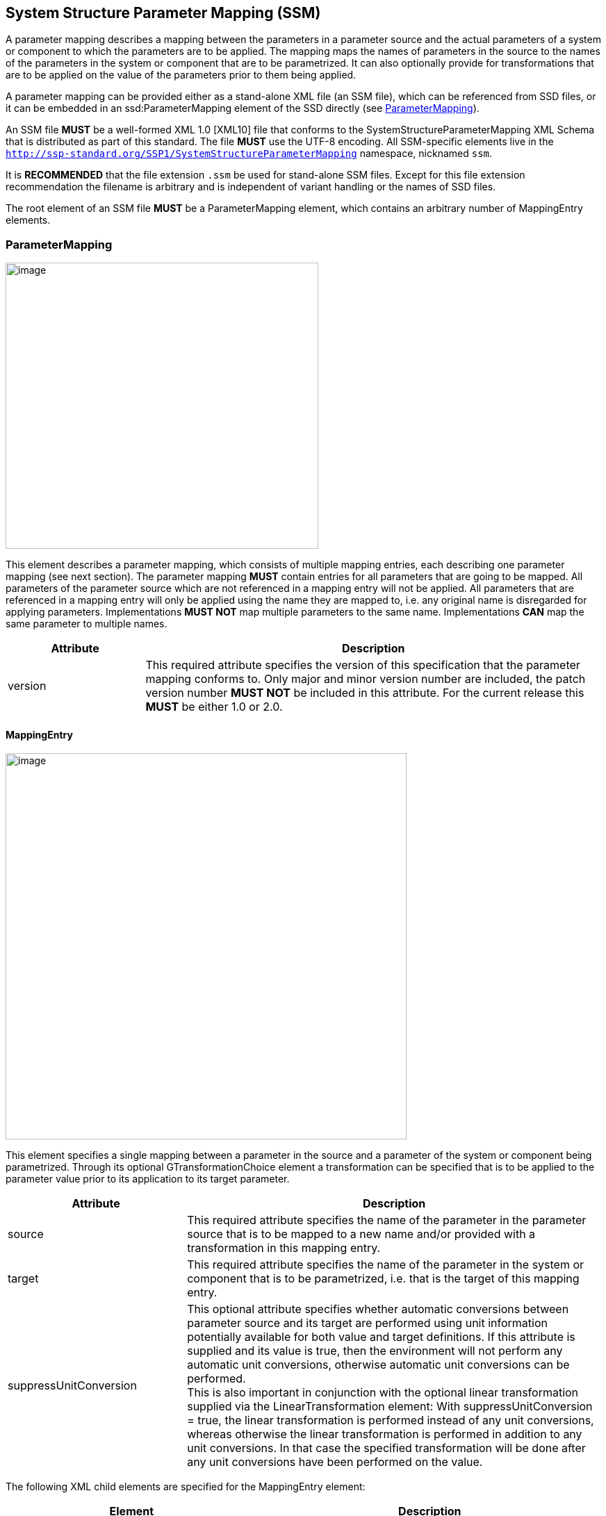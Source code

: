 == System Structure Parameter Mapping (SSM) [[SSM]]

A parameter mapping describes a mapping between the parameters in a parameter source and the actual parameters of a system or component to which the parameters are to be applied.
The mapping maps the names of parameters in the source to the names of the parameters in the system or component that are to be parametrized.
It can also optionally provide for transformations that are to be applied on the value of the parameters prior to them being applied.

A parameter mapping can be provided either as a stand-alone XML file (an SSM file), which can be referenced from SSD files, or it can be embedded in an ssd:ParameterMapping element of the SSD directly (see <<ParameterMapping>>).

An SSM file *MUST* be a well-formed XML 1.0 [XML10] file that conforms to the SystemStructureParameterMapping XML Schema that is distributed as part of this standard.
The file *MUST* use the UTF-8 encoding.
All SSM-specific elements live in the `http://ssp-standard.org/SSP1/SystemStructureParameterMapping` namespace, nicknamed `ssm`.

It is *RECOMMENDED* that the file extension `.ssm` be used for stand-alone SSM files.
Except for this file extension recommendation the filename is arbitrary and is independent of variant handling or the names of SSD files.

The root element of an SSM file *MUST* be a ParameterMapping element, which contains an arbitrary number of MappingEntry elements.

=== ParameterMapping

image:images/SystemStructureParameterMapping_ParameterMapping.png[image,width=450,height=412]

This element describes a parameter mapping, which consists of multiple mapping entries, each describing one parameter mapping (see next section).
The parameter mapping *MUST* contain entries for all parameters that are going to be mapped.
All parameters of the parameter source which are not referenced in a mapping entry will not be applied.
All parameters that are referenced in a mapping entry will only be applied using the name they are mapped to, i.e. any original name is disregarded for applying parameters.
Implementations *MUST NOT* map multiple parameters to the same name.
Implementations *CAN* map the same parameter to multiple names.

[width="100%",cols="23%,77%",options="header",]
|===
|Attribute |Description
|version |This required attribute specifies the version of this specification that the parameter mapping conforms to.
Only major and minor version number are included, the patch version number *MUST NOT* be included in this attribute.
For the current release this *MUST* be either 1.0 or 2.0.
|===

==== MappingEntry

image:images/image57.png[image,width=577,height=556]

This element specifies a single mapping between a parameter in the source and a parameter of the system or component being parametrized.
Through its optional GTransformationChoice element a transformation can be specified that is to be applied to the parameter value prior to its application to its target parameter.

[width="100%",cols="30%,70%",options="header",]
|===
|Attribute |Description
|source |This required attribute specifies the name of the parameter in the parameter source that is to be mapped to a new name and/or provided with a transformation in this mapping entry.
|target |This required attribute specifies the name of the parameter in the system or component that is to be parametrized, i.e. that is the target of this mapping entry.
|suppressUnitConversion |This optional attribute specifies whether automatic conversions between parameter source and its target are performed using unit information potentially available for both value and target definitions.
If this attribute is supplied and its value is true, then the environment will not perform any automatic unit conversions, otherwise automatic unit conversions can be performed. +
This is also important in conjunction with the optional linear transformation supplied via the LinearTransformation element: With suppressUnitConversion = true, the linear transformation is performed instead of any unit conversions, whereas otherwise the linear transformation is performed in addition to any unit conversions.
In that case the specified transformation will be done after any unit conversions have been performed on the value.
|===

The following XML child elements are specified for the MappingEntry element:

[width="100%",cols="42%,58%",options="header",]
|===
|Element |Description
|LinearTransformation / BooleanMappingTransformation / IntegerMappingTransformation / EnumerationMappingTransformation |Specifies an optional transformation for the mapping.
If any, exactly one of these elements *MUST* be present to specify the type of the transformation.
See <<Transformation Choice>> for details.
|===
